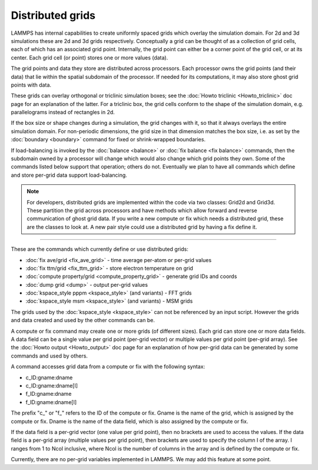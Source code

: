 Distributed grids
=================

LAMMPS has internal capabilities to create uniformly spaced grids
which overlay the simulation domain.  For 2d and 3d simulations these
are 2d and 3d grids respectively.  Conceptually a grid can be thought
of as a collection of grid cells, each of which has an associated grid
point.  Internally, the grid point can either be a corner point of the
grid cell, or at its center.  Each grid cell (or point) stores one or
more values (data).

The grid points and data they store are distributed across processors.
Each processor owns the grid points (and their data) that lie within
the spatial subdomain of the processor.  If needed for its
computations, it may also store ghost grid points with data.

These grids can overlay orthogonal or triclinic simulation boxes; see
the :doc:`Howto triclinic <Howto_triclinic>` doc page for an
explanation of the latter.  For a triclinic box, the grid cells
conform to the shape of the simulation domain, e.g. parallelograms
instead of rectangles in 2d.

If the box size or shape changes during a simulation, the grid changes
with it, so that it always overlays the entire simulation domain.  For
non-periodic dimensions, the grid size in that dimension matches the
box size, i.e. as set by the :doc:`boundary <boundary>` command for
fixed or shrink-wrapped boundaries.

If load-balancing is invoked by the :doc:`balance <balance>` or
:doc:`fix balance <fix balance>` commands, then the subdomain owned by
a processor will change which would also change which grid points they
own.  Some of the commands listed below support that operation; others
do not.  Eventually we plan to have all commands which define and
store per-grid data support load-balancing.

.. note::

   For developers, distributed grids are implemented within the code
   via two classes: Grid2d and Grid3d.  These partition the grid
   across processors and have methods which allow forward and reverse
   communication of ghost grid data.  If you write a new compute or
   fix which needs a distributed grid, these are the classes to look
   at.  A new pair style could use a distributed grid by having a fix
   define it.

----------

These are the commands which currently define or use distributed
grids:

* :doc:`fix ave/grid <fix_ave_grid>` - time average per-atom or per-grid values
* :doc:`fix ttm/grid <fix_ttm_grid>` - store electron temperature on grid
* :doc:`compute property/grid <compute_property_grid>` - generate grid IDs and coords
* :doc:`dump grid <dump>` - output per-grid values
* :doc:`kspace_style pppm <kspace_style>` (and variants) - FFT grids
* :doc:`kspace_style msm <kspace_style>` (and variants) - MSM grids

The grids used by the :doc:`kspace_style <kspace_style>` can not be
referenced by an input script.  However the grids and data created and
used by the other commands can be.

A compute or fix command may create one or more grids (of different
sizes).  Each grid can store one or more data fields.  A data field
can be a single value per grid point (per-grid vector) or multiple
values per grid point (per-grid array).  See the :doc:`Howto output
<Howto_output>` doc page for an explanation of how per-grid data can
be generated by some commands and used by others.

A command accesses grid data from a compute or fix with the following
syntax:

* c_ID:gname:dname
* c_ID:gname:dname[I]
* f_ID:gname:dname
* f_ID:gname:dname[I]

The prefix "c_" or "f_" refers to the ID of the compute or fix.  Gname
is the name of the grid, which is assigned by the compute or fix.
Dname is the name of the data field, which is also assigned by the
compute or fix.

If the data field is a per-grid vector (one value per grid point),
then no brackets are used to access the values.  If the data field is
a per-grid array (multiple values per grid point), then brackets are
used to specify the column I of the array.  I ranges from 1 to Ncol
inclusive, where Ncol is the number of columns in the array and is
defined by the compute or fix.

Currently, there are no per-grid variables implemented in LAMMPS.  We
may add this feature at some point.
